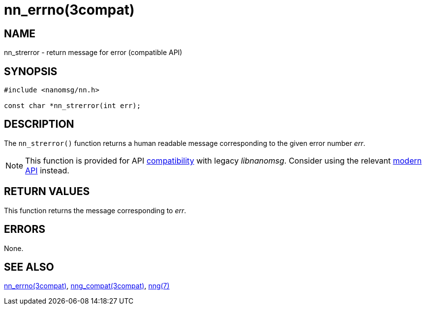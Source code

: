 = nn_errno(3compat)
//
// Copyright 2018 Staysail Systems, Inc. <info@staysail.tech>
// Copyright 2018 Capitar IT Group BV <info@capitar.com>
//
// This document is supplied under the terms of the MIT License, a
// copy of which should be located in the distribution where this
// file was obtained (LICENSE.txt).  A copy of the license may also be
// found online at https://opensource.org/licenses/MIT.
//

== NAME

nn_strerror - return message for error (compatible API)

== SYNOPSIS

[source,c]
----
#include <nanomsg/nn.h>

const char *nn_strerror(int err);
----

== DESCRIPTION

The `nn_strerror()` function returns a human readable message corresponding
to the given error number _err_.

NOTE: This function is provided for API
xref:nng_compat.3compat.adoc[compatibility] with legacy _libnanomsg_.
Consider using the relevant xref:libnng.3.adoc[modern API] instead.

== RETURN VALUES

This function returns the message corresponding to _err_.

== ERRORS

None.

== SEE ALSO

[.text-left]
xref:nn_errno.3compat.adoc[nn_errno(3compat)],
xref:nng_compat.3compat.adoc[nng_compat(3compat)],
xref:nng.7.adoc[nng(7)]

